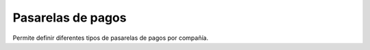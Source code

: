 ==================
Pasarelas de pagos
==================

Permite definir diferentes tipos de pasarelas de pagos por compañía.
